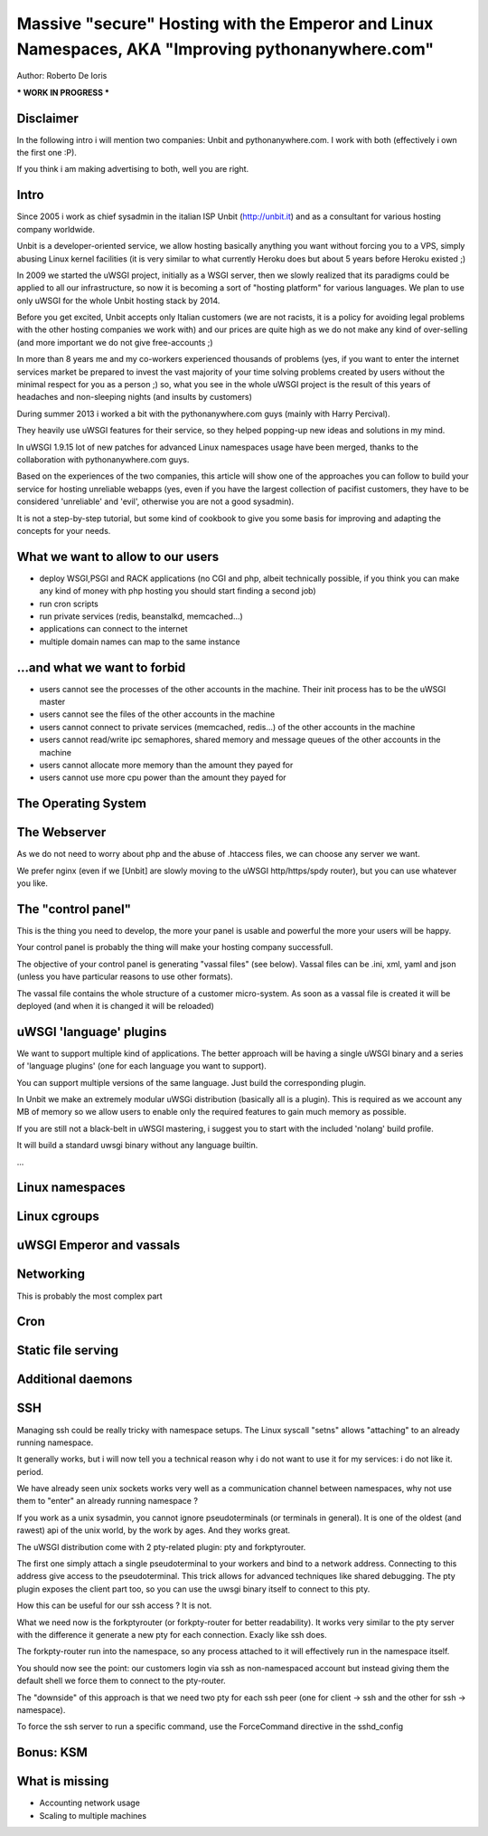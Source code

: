Massive "secure" Hosting with the Emperor and Linux Namespaces, AKA "Improving pythonanywhere.com"
==================================================================================================

Author: Roberto De Ioris

*** WORK IN PROGRESS ***

Disclaimer
**********

In the following intro i will mention two companies: Unbit and pythonanywhere.com. I work with both (effectively i own the first one :P).

If you think i am making advertising to both, well you are right.

Intro
*****

Since 2005 i work as chief sysadmin in the italian ISP Unbit (http://unbit.it) and as a consultant for various hosting company worldwide.

Unbit is a developer-oriented service, we allow hosting basically anything you want without forcing you to a VPS, simply abusing Linux kernel facilities (it is very similar to what currently Heroku
does but about 5 years before Heroku existed ;)

In 2009 we started the uWSGI project, initially as a WSGI server, then we slowly realized that its paradigms could be applied to all our infrastructure, so now it is becoming
a sort of "hosting platform" for various languages. We plan to use only uWSGI for the whole Unbit hosting stack by 2014.

Before you get excited, Unbit accepts only Italian customers (we are not racists, it is a policy for avoiding legal problems with the other hosting companies we work with) and our prices
are quite high as we do not make any kind of over-selling (and more important we do not give free-accounts ;)

In more than 8 years me and my co-workers experienced thousands of problems (yes, if you want to enter the internet services market be prepared to invest the vast majority of your time
solving problems created by users without the minimal respect for you as a person ;) so, what you see in the whole uWSGI project is the result of this years
of headaches and non-sleeping nights (and insults by customers)

During summer 2013 i worked a bit with the pythonanywhere.com guys (mainly with Harry Percival).

They heavily use uWSGI features for their service, so they helped popping-up new ideas and solutions in my mind.

In uWSGI 1.9.15 lot of new patches for advanced Linux namespaces usage have been merged, thanks to the collaboration with pythonanywhere.com guys.

Based on the experiences of the two companies, this article will show one of the approaches you can follow to build your service for hosting unreliable webapps (yes, even if you have the largest collection of pacifist customers, they have to be considered 'unreliable' and 'evil', otherwise you are not a good sysadmin).

It is not a step-by-step tutorial, but some kind of cookbook to give you some basis for improving and adapting the concepts for your needs.

What we want to allow to our users
**********************************

- deploy WSGI,PSGI and RACK applications (no CGI and php, albeit technically possible, if you think you can make any kind of money with php hosting you should start finding a second job)
- run cron scripts
- run private services (redis, beanstalkd, memcached...)
- applications can connect to the internet
- multiple domain names can map to the same instance

...and what we want to forbid
*****************************

- users cannot see the processes of the other accounts in the machine. Their init process has to be the uWSGI master
- users cannot see the files of the other accounts in the machine
- users cannot connect to private services (memcached, redis...) of the other accounts in the machine
- users cannot read/write ipc semaphores, shared memory and message queues of the other accounts in the machine
- users cannot allocate more memory than the amount they payed for
- users cannot use more cpu power than the amount they payed for

The Operating System
********************

The Webserver
*************

As we do not need to worry about php and the abuse of .htaccess files, we can choose any server we want.

We prefer nginx (even if we [Unbit] are slowly moving to the uWSGI http/https/spdy router), but you can use whatever you like.

The "control panel"
*******************

This is the thing you need to develop, the more your panel is usable and powerful the more your users will be happy.

Your control panel is probably the thing will make your hosting company successfull.

The objective of your control panel is generating "vassal files" (see below). Vassal files can be .ini, xml, yaml and json (unless you have particular reasons to use other formats).

The vassal file contains the whole structure of a customer micro-system. As soon as a vassal file is created it will be deployed (and when it is changed it will be reloaded)

uWSGI 'language' plugins
************************

We want to support multiple kind of applications. The better approach will be having a single uWSGI binary and a series of 'language plugins' (one for each language you want to support).

You can support multiple versions of the same language. Just build the corresponding plugin.

In Unbit we make an extremely modular uWSGi distribution (basically all is a plugin). This is required as we account any MB of memory
so we allow users to enable only the required features to gain much memory as possible.

If you are still not a black-belt in uWSGI mastering, i suggest you to start with the included 'nolang' build profile.

It will build a standard uwsgi binary without any language builtin.

...

Linux namespaces
****************

Linux cgroups
*************

uWSGI Emperor and vassals
*************************

Networking
**********

This is probably the most complex part

Cron
****

Static file serving
*******************

Additional daemons
******************

SSH
***

Managing ssh could be really tricky with namespace setups. The Linux syscall "setns" allows "attaching" to an already running namespace.

It generally works, but i will now tell you a technical reason why i do not want to use it for my services: i do not like it. period.

We have already seen unix sockets works very well as a communication channel between namespaces, why not use them to "enter" an already running namespace ?

If you work as a unix sysadmin, you cannot ignore pseudoterminals (or terminals in general). It is one of the oldest (and rawest) api of the unix world, by the work by ages. And they works great.

The uWSGI distribution come with 2 pty-related plugin: pty and forkptyrouter.

The first one simply attach a single pseudoterminal to your workers and bind to a network address. Connecting to this address give access
to the pseudoterminal. This trick allows for advanced techniques like shared debugging. The pty plugin exposes the client part too, so you can use the uwsgi binary itself to connect to this pty.

How this can be useful for our ssh access ? It is not.

What we need now is the forkptyrouter (or forkpty-router for better readability). It works very similar to the pty server with the difference
it generate a new pty for each connection. Exacly like ssh does.

The forkpty-router run into the namespace, so any process attached to it will effectively run in the namespace itself.

You should now see the point: our customers login via ssh as non-namespaced account but instead giving them the default shell we force them to connect
to the pty-router.

The "downside" of this approach is that we need two pty for each ssh peer (one for client -> ssh and the other for ssh -> namespace).

To force the ssh server to run a specific command, use the ForceCommand directive in the sshd_config


Bonus: KSM
**********

What is missing
***************

- Accounting network usage
- Scaling to multiple machines
